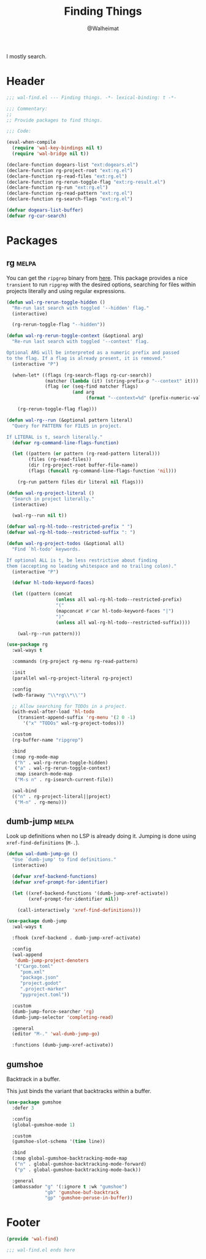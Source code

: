 #+TITLE: Finding Things
#+AUTHOR: @Walheimat
#+PROPERTY: header-args:emacs-lisp :tangle (wal-tangle-target)
#+TAGS: { package : builtin(b) melpa(m) gnu(e) nongnu(n) git(g) }

I mostly search.

* Header
:PROPERTIES:
:VISIBILITY: folded
:END:

#+BEGIN_SRC emacs-lisp
;;; wal-find.el --- Finding things. -*- lexical-binding: t -*-

;;; Commentary:
;;
;; Provide packages to find things.

;;; Code:

(eval-when-compile
  (require 'wal-key-bindings nil t)
  (require 'wal-bridge nil t))

(declare-function dogears-list "ext:dogears.el")
(declare-function rg-project-root "ext:rg.el")
(declare-function rg-read-files "ext:rg.el")
(declare-function rg-rerun-toggle-flag "ext:rg-result.el")
(declare-function rg-run "ext:rg.el")
(declare-function rg-read-pattern "ext:rg.el")
(declare-function rg-search-flags "ext:rg.el")

(defvar dogears-list-buffer)
(defvar rg-cur-search)
#+END_SRC

* Packages

** rg                                                                 :melpa:
:PROPERTIES:
:UNNUMBERED: t
:END:

You can get the =ripgrep= binary from [[https://github.com/BurntSushi/ripgrep][here]]. This package provides a
nice =transient= to run =ripgrep= with the desired options, searching
for files within projects literally and using regular expressions.

#+BEGIN_SRC emacs-lisp
(defun wal-rg-rerun-toggle-hidden ()
  "Re-run last search with toggled '--hidden' flag."
  (interactive)

  (rg-rerun-toggle-flag "--hidden"))

(defun wal-rg-rerun-toggle-context (&optional arg)
  "Re-run last search with toggled '--context' flag.

Optional ARG will be interpreted as a numeric prefix and passed
to the flag. If a flag is already present, it is removed."
  (interactive "P")

  (when-let* ((flags (rg-search-flags rg-cur-search))
              (matcher (lambda (it) (string-prefix-p "--context" it)))
              (flag (or (seq-find matcher flags)
                        (and arg
                             (format "--context=%d" (prefix-numeric-value arg))))))

    (rg-rerun-toggle-flag flag)))

(defun wal-rg--run (&optional pattern literal)
  "Query for PATTERN for FILES in project.

If LITERAL is t, search literally."
  (defvar rg-command-line-flags-function)

  (let ((pattern (or pattern (rg-read-pattern literal)))
        (files (rg-read-files))
        (dir (rg-project-root buffer-file-name))
        (flags (funcall rg-command-line-flags-function 'nil)))

    (rg-run pattern files dir literal nil flags)))

(defun wal-rg-project-literal ()
  "Search in project literally."
  (interactive)

  (wal-rg--run nil t))

(defvar wal-rg-hl-todo--restricted-prefix " ")
(defvar wal-rg-hl-todo--restricted-suffix ": ")

(defun wal-rg-project-todos (&optional all)
  "Find `hl-todo' keywords.

If optional ALL is t, be less restrictive about finding
them (accepting no leading whitespace and no trailing colon)."
  (interactive "P")

  (defvar hl-todo-keyword-faces)

  (let ((pattern (concat
                  (unless all wal-rg-hl-todo--restricted-prefix)
                  "("
                  (mapconcat #'car hl-todo-keyword-faces "|")
                  ")"
                  (unless all wal-rg-hl-todo--restricted-suffix))))

    (wal-rg--run pattern)))

(use-package rg
  :wal-ways t

  :commands (rg-project rg-menu rg-read-pattern)

  :init
  (parallel wal-rg-project-literal rg-project)

  :config
  (wdb-faraway "\\*rg\\*\\'")

  ;; Allow searching for TODOs in a project.
  (with-eval-after-load 'hl-todo
    (transient-append-suffix 'rg-menu '(2 0 -1)
      '("x" "TODOs" wal-rg-project-todos)))

  :custom
  (rg-buffer-name "ripgrep")

  :bind
  (:map rg-mode-map
   ("h" . wal-rg-rerun-toggle-hidden)
   ("a" . wal-rg-rerun-toggle-context)
   :map isearch-mode-map
   ("M-s n" . rg-isearch-current-file))

  :wal-bind
  (("n" . rg-project-literal||project)
   ("M-n" . rg-menu)))
#+END_SRC

** dumb-jump                                                          :melpa:
:PROPERTIES:
:UNNUMBERED: t
:END:

Look up definitions when no LSP is already doing it. Jumping is done
using =xref-find-definitions= (=M-.=).

#+BEGIN_SRC emacs-lisp
(defun wal-dumb-jump-go ()
  "Use `dumb-jump' to find definitions."
  (interactive)

  (defvar xref-backend-functions)
  (defvar xref-prompt-for-identifier)

  (let ((xref-backend-functions '(dumb-jump-xref-activate))
        (xref-prompt-for-identifier nil))

    (call-interactively 'xref-find-definitions)))

(use-package dumb-jump
  :wal-ways t

  :fhook (xref-backend . dumb-jump-xref-activate)

  :config
  (wal-append
   'dumb-jump-project-denoters
   '("Cargo.toml"
     "pom.xml"
     "package.json"
     "project.godot"
     ".project-marker"
     "pyproject.toml"))

  :custom
  (dumb-jump-force-searcher 'rg)
  (dumb-jump-selector 'completing-read)

  :general
  (editor "M-." 'wal-dumb-jump-go)

  :functions (dumb-jump-xref-activate))
#+END_SRC

** gumshoe

Backtrack in a buffer.

This just binds the variant that backtracks within a buffer.

#+begin_src emacs-lisp
(use-package gumshoe
  :defer 3

  :config
  (global-gumshoe-mode 1)

  :custom
  (gumshoe-slot-schema '(time line))

  :bind
  (:map global-gumshoe-backtracking-mode-map
   ("n" . global-gumshoe-backtracking-mode-forward)
   ("p" . global-gumshoe-backtracking-mode-back))

  :general
  (ambassador "g" '(:ignore t :wk "gumshoe")
              "gb" 'gumshoe-buf-backtrack
              "gp" 'gumshoe-peruse-in-buffer))
#+end_src

* Footer
:PROPERTIES:
:VISIBILITY: folded
:END:

#+BEGIN_SRC emacs-lisp
(provide 'wal-find)

;;; wal-find.el ends here
#+END_SRC
